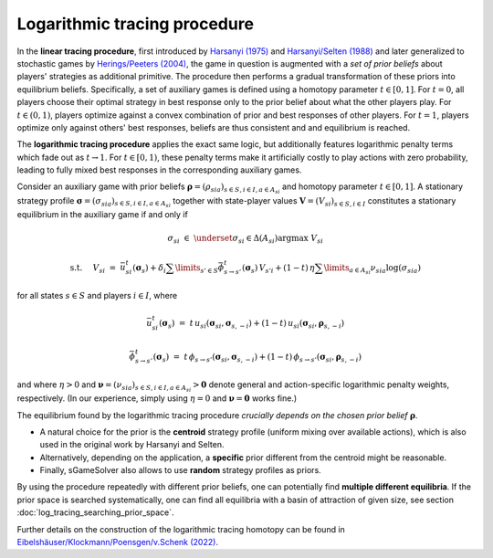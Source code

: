 Logarithmic tracing procedure
=============================

In the **linear tracing procedure**, first introduced by
`Harsanyi (1975) <https://link.springer.com/article/10.1007/BF01766187>`_
and
`Harsanyi/Selten (1988) <https://mitpress.mit.edu/books/general-theory-equilibrium-selection-games>`_
and later generalized to stochastic games by
`Herings/Peeters (2004) <https://dx.doi.org/10.2139/ssrn.357201>`_,
the game in question is augmented with a *set of prior beliefs*
about players' strategies as additional primitive.
The procedure then performs a gradual transformation
of these priors into equilibrium beliefs.
Specifically, a set of auxiliary games is defined
using a homotopy parameter :math:`t\in[0,1]`.
For :math:`t=0`, all players choose their optimal strategy in best response
only to the prior belief about what the other players play.
For :math:`t\in(0,1)`, players optimize against a convex combination
of prior and best responses of other players.
For :math:`t=1`, players optimize only against others' best responses,
beliefs are thus consistent and and equilibrium is reached.

The **logarithmic tracing procedure** applies the exact same logic,
but additionally features logarithmic penalty terms
which fade out as :math:`t\rightarrow1`.
For :math:`t\in[0,1)`, these penalty terms make it artificially costly
to play actions with zero probability,
leading to fully mixed best responses in the corresponding auxiliary games.

Consider an auxiliary game with prior beliefs
:math:`\boldsymbol{\rho}=(\rho_{sia})_{s\in S,i\in I, a\in A_{si}}`
and homotopy parameter :math:`t\in[0,1]`.
A stationary strategy profile
:math:`\boldsymbol{\sigma}=(\sigma_{sia})_{s\in S,i\in I, a\in A_{si}}`
together with state-player values
:math:`\boldsymbol{V}=(V_{si})_{s\in S,i\in I}`
constitutes a stationary equilibrium in the auxiliary game if and only if

.. math:: \sigma_{si} \; \in \; \underset{\sigma_{si}\in\Delta(A_{si})}{\arg\max} \;\; V_{si}
.. math:: \text{s.t. } \quad V_{si} \; = \; \bar{u}^t_{si}(\boldsymbol{\sigma}_s) + \delta_i \sum\limits_{s'\in S} \bar{\phi}^t_{s\rightarrow s'}(\boldsymbol{\sigma}_s) \, V_{s'i} + (1-t) \, \eta \sum\limits_{a\in A_{si}} \nu_{sia} \log(\sigma_{sia})

for all states :math:`s\in S` and players :math:`i\in I`, where

.. math:: \bar{u}^t_{si}(\boldsymbol{\sigma}_{s}) \; = \; t \, u_{si}(\boldsymbol{\sigma}_{si}, \boldsymbol{\sigma}_{s,-i}) + (1-t) \, u_{si}(\boldsymbol{\sigma}_{si}, \boldsymbol{\rho}_{s,-i})
.. math:: \bar{\phi}^t_{s\rightarrow s'}(\boldsymbol{\sigma}_{s}) \; = \; t \, \phi_{s\rightarrow s'}(\boldsymbol{\sigma}_{si}, \boldsymbol{\sigma}_{s,-i}) + (1-t) \, \phi_{s\rightarrow s'}(\boldsymbol{\sigma}_{si}, \boldsymbol{\rho}_{s,-i})

and where :math:`\eta>0` and
:math:`\boldsymbol{\nu}=(\nu_{sia})_{s\in S,i\in I, a\in A_{si}} > \boldsymbol{0}`
denote general and action-specific logarithmic penalty weights, respectively.
(In our experience, simply using :math:`\eta=0` and
:math:`\boldsymbol{\nu}=\boldsymbol{0}` works fine.)

The equilibrium found by the logarithmic tracing procedure
*crucially depends on the chosen prior belief* :math:`\boldsymbol{\rho}`.

- A natural choice for the prior is the **centroid** strategy profile
  (uniform mixing over available actions),
  which is also used in the original work by Harsanyi and Selten.
- Alternatively, depending on the application, a **specific** prior
  different from the centroid might be reasonable.
- Finally, sGameSolver also allows to use **random** strategy profiles
  as priors.

By using the procedure repeatedly with different prior beliefs,
one can potentially find **multiple different equilibria**.
If the prior space is searched systematically,
one can find all equilibria with a basin of attraction of given size,
see section :doc:`log_tracing_searching_prior_space`.

Further details on the construction of the logarithmic tracing homotopy can be found in
`Eibelshäuser/Klockmann/Poensgen/v.Schenk (2022) <https://dx.doi.org/10.2139/ssrn.3748830>`_.
